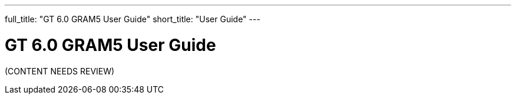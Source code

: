 ---
full_title: "GT 6.0 GRAM5 User Guide"
short_title: "User Guide"
---

= GT 6.0 GRAM5 User Guide

[red]#(CONTENT NEEDS REVIEW)#